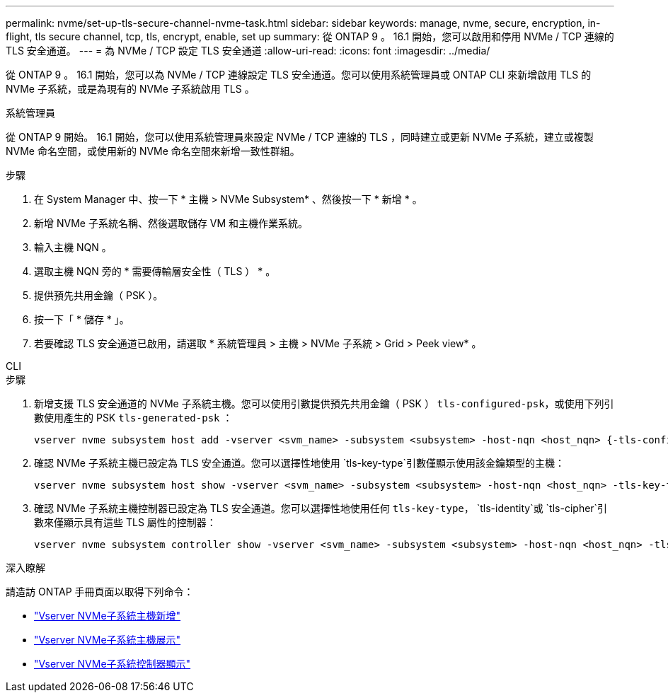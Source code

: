 ---
permalink: nvme/set-up-tls-secure-channel-nvme-task.html 
sidebar: sidebar 
keywords: manage, nvme, secure, encryption, in-flight, tls secure channel, tcp, tls, encrypt, enable, set up 
summary: 從 ONTAP 9 。 16.1 開始，您可以啟用和停用 NVMe / TCP 連線的 TLS 安全通道。 
---
= 為 NVMe / TCP 設定 TLS 安全通道
:allow-uri-read: 
:icons: font
:imagesdir: ../media/


[role="lead"]
從 ONTAP 9 。 16.1 開始，您可以為 NVMe / TCP 連線設定 TLS 安全通道。您可以使用系統管理員或 ONTAP CLI 來新增啟用 TLS 的 NVMe 子系統，或是為現有的 NVMe 子系統啟用 TLS 。

[role="tabbed-block"]
====
.系統管理員
--
從 ONTAP 9 開始。 16.1 開始，您可以使用系統管理員來設定 NVMe / TCP 連線的 TLS ，同時建立或更新 NVMe 子系統，建立或複製 NVMe 命名空間，或使用新的 NVMe 命名空間來新增一致性群組。

.步驟
. 在 System Manager 中、按一下 * 主機 > NVMe Subsystem* 、然後按一下 * 新增 * 。
. 新增 NVMe 子系統名稱、然後選取儲存 VM 和主機作業系統。
. 輸入主機 NQN 。
. 選取主機 NQN 旁的 * 需要傳輸層安全性（ TLS ） * 。
. 提供預先共用金鑰（ PSK ）。
. 按一下「 * 儲存 * 」。
. 若要確認 TLS 安全通道已啟用，請選取 * 系統管理員 > 主機 > NVMe 子系統 > Grid > Peek view* 。


--
.CLI
--
.步驟
. 新增支援 TLS 安全通道的 NVMe 子系統主機。您可以使用引數提供預先共用金鑰（ PSK ） `tls-configured-psk`，或使用下列引數使用產生的 PSK `tls-generated-psk` ：
+
[source, cli]
----
vserver nvme subsystem host add -vserver <svm_name> -subsystem <subsystem> -host-nqn <host_nqn> {-tls-configured-psk <key_text> | -tls-generated-psk true}
----
. 確認 NVMe 子系統主機已設定為 TLS 安全通道。您可以選擇性地使用 `tls-key-type`引數僅顯示使用該金鑰類型的主機：
+
[source, cli]
----
vserver nvme subsystem host show -vserver <svm_name> -subsystem <subsystem> -host-nqn <host_nqn> -tls-key-type {none|configured|generated}
----
. 確認 NVMe 子系統主機控制器已設定為 TLS 安全通道。您可以選擇性地使用任何 `tls-key-type`， `tls-identity`或 `tls-cipher`引數來僅顯示具有這些 TLS 屬性的控制器：
+
[source, cli]
----
vserver nvme subsystem controller show -vserver <svm_name> -subsystem <subsystem> -host-nqn <host_nqn> -tls-key-type {none|configured|generated} -tls-identity <text> -tls-cipher {none|TLS_AES_128_GCM_SHA256|TLS_AES_256_GCM_SHA384}
----


--
====
.深入瞭解
請造訪 ONTAP 手冊頁面以取得下列命令：

* https://docs.netapp.com/us-en/ontap-cli/vserver-nvme-subsystem-host-add.html["Vserver NVMe子系統主機新增"^]
* https://docs.netapp.com/us-en/ontap-cli/vserver-nvme-subsystem-host-show.html["Vserver NVMe子系統主機展示"^]
* https://docs.netapp.com/us-en/ontap-cli/vserver-nvme-subsystem-controller-show.html["Vserver NVMe子系統控制器顯示"^]

